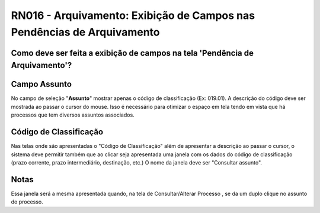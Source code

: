 **RN016 - Arquivamento: Exibição de Campos nas Pendências de Arquivamento**
===========================================================================

Como deve ser feita a exibição de campos na tela 'Pendência de Arquivamento'?
-----------------------------------------------------------------------------

Campo **Assunto**
-----------------
No campo de seleção "**Assunto**" mostrar apenas o código de classificação (Ex: 019.01). 
A descrição do código deve ser mostrada ao passar o cursor do mouse.
Isso é necessário para otimizar o espaço em tela tendo em vista que há processos que tem diversos assuntos associados. 

Código de Classificação
-----------------------
Nas telas onde são apresentadas o "Código de Classificação" além de apresentar a descrição ao passar o cursor, o sistema deve permitir também que ao clicar 
seja apresentada uma janela com os dados do código de classificação (prazo corrente, prazo intermediário, destinação, etc.) 
O nome da janela deve ser "Consultar assunto".

Notas
-----
Essa janela será a mesma apresentada quando, na tela de Consultar/Alterar Processo , se da um duplo clique no assunto do processo.

